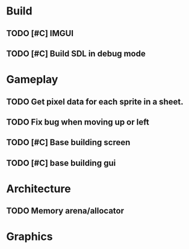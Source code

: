 #+Startup: showall
* Build
** TODO [#C] IMGUI
** TODO [#C] Build SDL in debug mode
* Gameplay
** TODO Get pixel data for each sprite in a sheet.
** TODO Fix bug when moving up or left
** TODO [#C] Base building screen
** TODO [#C] base building gui
* Architecture
** TODO Memory arena/allocator
* Graphics
